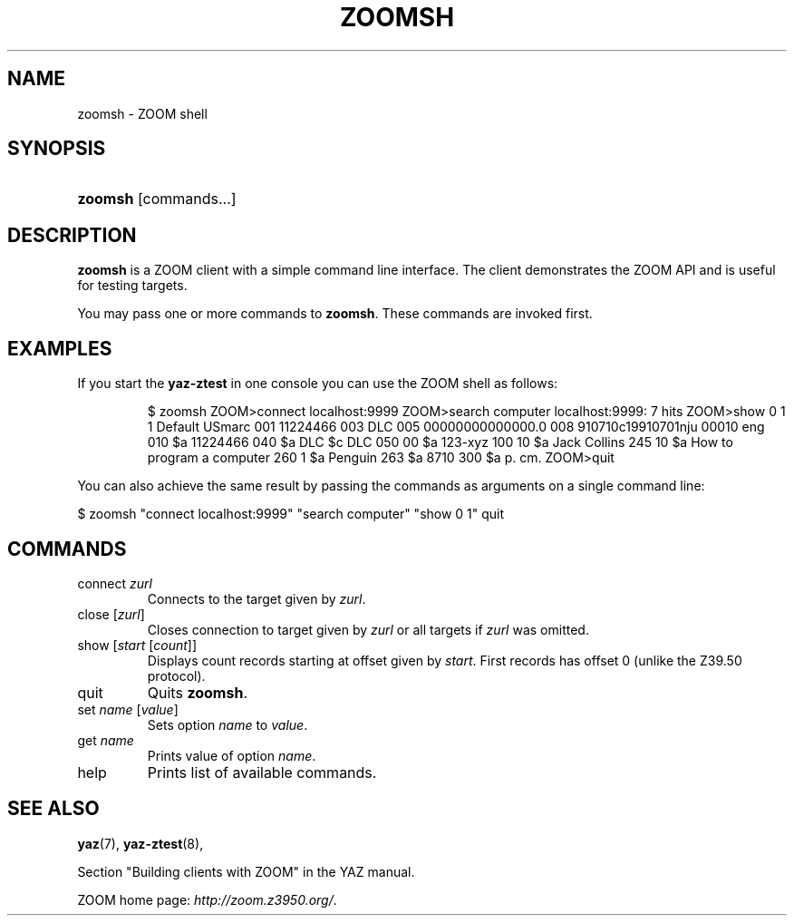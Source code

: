 .\"Generated by db2man.xsl. Don't modify this, modify the source.
.de Sh \" Subsection
.br
.if t .Sp
.ne 5
.PP
\fB\\$1\fR
.PP
..
.de Sp \" Vertical space (when we can't use .PP)
.if t .sp .5v
.if n .sp
..
.de Ip \" List item
.br
.ie \\n(.$>=3 .ne \\$3
.el .ne 3
.IP "\\$1" \\$2
..
.TH "ZOOMSH" 1 "" "YAZ" ""
.SH NAME
zoomsh \- ZOOM shell
.SH "SYNOPSIS"
.ad l
.hy 0
.HP 7
\fBzoomsh\fR [commands...]
.ad
.hy

.SH "DESCRIPTION"

.PP
 \fBzoomsh\fR is a ZOOM client with a simple command line interface\&. The client demonstrates the ZOOM API and is useful for testing targets\&.

.PP
You may pass one or more commands to \fBzoomsh\fR\&. These commands are invoked first\&.

.SH "EXAMPLES"

.PP
If you start the \fByaz\-ztest\fR in one console you can use the ZOOM shell as follows: 

.IP

$ zoomsh
ZOOM>connect localhost:9999
ZOOM>search computer
localhost:9999: 7 hits
ZOOM>show 0 1
1 Default USmarc
001    11224466 
003 DLC
005 00000000000000\&.0
008 910710c19910701nju           00010 eng  
010    $a    11224466 
040    $a DLC $c DLC
050 00 $a 123\-xyz
100 10 $a Jack Collins
245 10 $a How to program a computer
260 1  $a Penguin
263    $a 8710
300    $a p\&. cm\&.
ZOOM>quit

     

.PP
You can also achieve the same result by passing the commands as arguments on a single command line:

.PP
 $ zoomsh "connect localhost:9999" "search computer"  "show 0 1" quit 

.SH "COMMANDS"

.TP
connect \fIzurl\fR
Connects to the target given by \fIzurl\fR\&.

.TP
close [\fIzurl\fR]
Closes connection to target given by \fIzurl\fR or all targets if \fIzurl\fR was omitted\&.

.TP
show [\fIstart\fR [\fIcount\fR]]
Displays count records starting at offset given by \fIstart\fR\&. First records has offset 0 (unlike the Z39\&.50 protocol)\&.

.TP
quit
Quits \fBzoomsh\fR\&.

.TP
set \fIname\fR [\fIvalue\fR]
Sets option \fIname\fR to \fIvalue\fR\&.

.TP
get \fIname\fR
Prints value of option \fIname\fR\&.

.TP
help
Prints list of available commands\&.

.SH "SEE ALSO"

.PP
 \fByaz\fR(7), \fByaz\-ztest\fR(8),

.PP
Section "Building clients with ZOOM" in the YAZ manual\&.

.PP
 ZOOM home page: \fIhttp://zoom.z3950.org/\fR\&.

